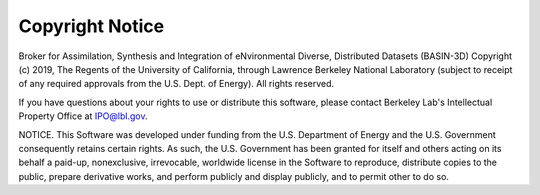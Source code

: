 Copyright Notice
****************


Broker for Assimilation, Synthesis and Integration of eNvironmental Diverse, Distributed Datasets (BASIN-3D) Copyright (c) 2019, The Regents of the University of California, through Lawrence Berkeley National Laboratory (subject to receipt of any required approvals from the U.S. Dept. of Energy). All rights reserved.

If you have questions about your rights to use or distribute this software, please contact Berkeley Lab's Intellectual Property Office at IPO@lbl.gov.

NOTICE. This Software was developed under funding from the U.S. Department of Energy and the U.S. Government consequently retains certain rights. As such, the U.S. Government has been granted for itself and others acting on its behalf a paid-up, nonexclusive, irrevocable, worldwide license in the Software to reproduce, distribute copies to the public, prepare derivative works, and perform publicly and display publicly, and to permit other to do so.